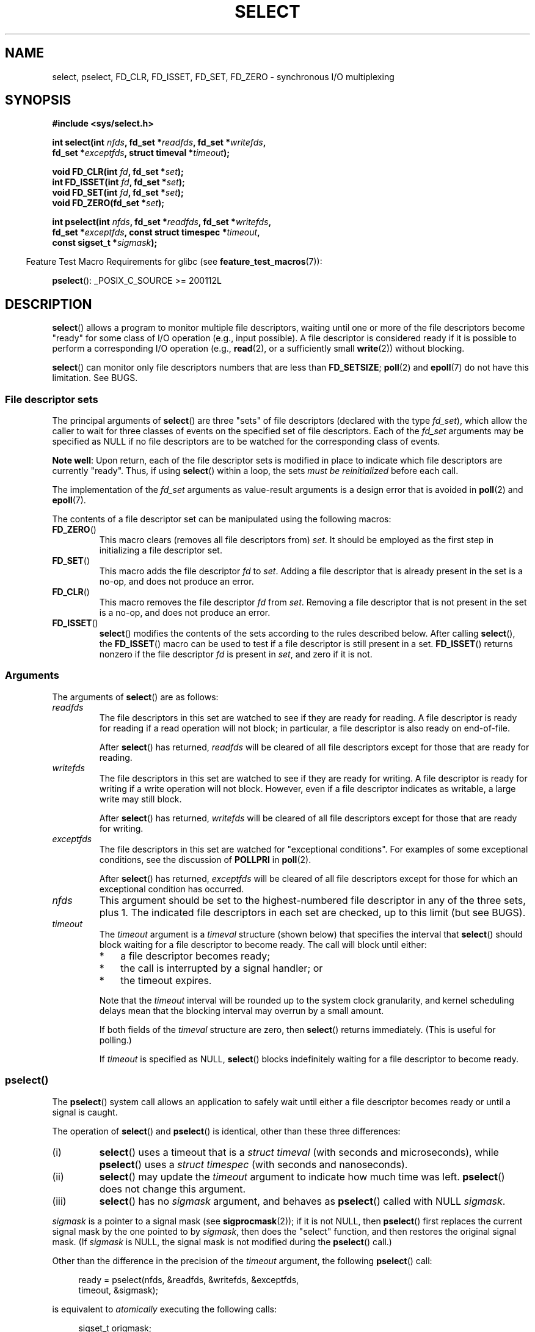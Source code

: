 .\" This manpage is copyright (C) 1992 Drew Eckhardt,
.\"     copyright (C) 1995 Michael Shields,
.\"     copyright (C) 2001 Paul Sheer,
.\"     copyright (C) 2006, 2019 Michael Kerrisk <mtk.manpages@gmail.com>
.\"
.\" %%%LICENSE_START(VERBATIM)
.\" Permission is granted to make and distribute verbatim copies of this
.\" manual provided the copyright notice and this permission notice are
.\" preserved on all copies.
.\"
.\" Permission is granted to copy and distribute modified versions of this
.\" manual under the conditions for verbatim copying, provided that the
.\" entire resulting derived work is distributed under the terms of a
.\" permission notice identical to this one.
.\"
.\" Since the Linux kernel and libraries are constantly changing, this
.\" manual page may be incorrect or out-of-date.  The author(s) assume no
.\" responsibility for errors or omissions, or for damages resulting from
.\" the use of the information contained herein.  The author(s) may not
.\" have taken the same level of care in the production of this manual,
.\" which is licensed free of charge, as they might when working
.\" professionally.
.\"
.\" Formatted or processed versions of this manual, if unaccompanied by
.\" the source, must acknowledge the copyright and authors of this work.
.\" %%%LICENSE_END
.\"
.\" Modified 1993-07-24 by Rik Faith <faith@cs.unc.edu>
.\" Modified 1995-05-18 by Jim Van Zandt <jrv@vanzandt.mv.com>
.\" Sun Feb 11 14:07:00 MET 1996  Martin Schulze  <joey@linux.de>
.\"	* layout slightly modified
.\"
.\" Modified Mon Oct 21 23:05:29 EDT 1996 by Eric S. Raymond <esr@thyrsus.com>
.\" Modified Thu Feb 24 01:41:09 CET 2000 by aeb
.\" Modified Thu Feb  9 22:32:09 CET 2001 by bert hubert <ahu@ds9a.nl>, aeb
.\" Modified Mon Nov 11 14:35:00 PST 2002 by Ben Woodard <ben@zork.net>
.\" 2005-03-11, mtk, modified pselect() text (it is now a system
.\"     call in 2.6.16.
.\"
.TH SELECT 2 2019-11-19 "Linux" "Linux Programmer's Manual"
.SH NAME
select, pselect, FD_CLR, FD_ISSET, FD_SET, FD_ZERO \-
synchronous I/O multiplexing
.SH SYNOPSIS
.nf
.B #include <sys/select.h>
.PP
.BI "int select(int " nfds ", fd_set *" readfds ", fd_set *" writefds ,
.BI "           fd_set *" exceptfds ", struct timeval *" timeout );
.PP
.BI "void FD_CLR(int " fd ", fd_set *" set );
.BI "int  FD_ISSET(int " fd ", fd_set *" set );
.BI "void FD_SET(int " fd ", fd_set *" set );
.BI "void FD_ZERO(fd_set *" set );
.PP
.BI "int pselect(int " nfds ", fd_set *" readfds ", fd_set *" writefds ,
.BI "            fd_set *" exceptfds ", const struct timespec *" timeout ,
.BI "            const sigset_t *" sigmask );
.fi
.PP
.in -4n
Feature Test Macro Requirements for glibc (see
.BR feature_test_macros (7)):
.in
.PP
.BR pselect ():
_POSIX_C_SOURCE\ >=\ 200112L
.SH DESCRIPTION
.BR select ()
allows a program to monitor multiple file descriptors,
waiting until one or more of the file descriptors become "ready"
for some class of I/O operation (e.g., input possible).
A file descriptor is considered ready if it is possible to
perform a corresponding I/O operation (e.g.,
.BR read (2),
or a sufficiently small
.BR write (2))
without blocking.
.PP
.BR select ()
can monitor only file descriptors numbers that are less than
.BR FD_SETSIZE ;
.BR poll (2)
and
.BR epoll (7)
do not have this limitation.
See BUGS.
.\"
.SS File descriptor sets
The principal arguments of
.BR select ()
are three "sets" of file descriptors (declared with the type
.IR fd_set ),
which allow the caller to wait for three classes of events
on the specified set of file descriptors.
Each of the
.I fd_set
arguments may be specified as NULL if no file descriptors are
to be watched for the corresponding class of events.
.PP
.BR "Note well" :
Upon return, each of the file descriptor sets is modified in place
to indicate which file descriptors are currently "ready".
Thus, if using
.BR select ()
within a loop, the sets \fImust be reinitialized\fP before each call.
.PP
The implementation of the
.I fd_set
arguments as value-result arguments is a design error that is avoided in
.BR poll (2)
and
.BR epoll (7).
.PP
The contents of a file descriptor set can be manipulated
using the following macros:
.TP
.BR FD_ZERO ()
This macro clears (removes all file descriptors from)
.IR set .
It should be employed as the first step in initializing a file descriptor set.
.TP
.BR FD_SET ()
This macro adds the file descriptor
.I fd
to
.IR set .
Adding a file descriptor that is already present in the set is a no-op,
and does not produce an error.
.TP
.BR FD_CLR ()
This macro removes the file descriptor
.I fd
from
.IR set .
Removing a file descriptor that is not present in the set is a no-op,
and does not produce an error.
.TP
.BR FD_ISSET ()
.BR select ()
modifies the contents of the sets according to the rules
described below.
After calling
.BR select (),
the
.BR FD_ISSET ()
macro
can be used to test if a file descriptor is still present in a set.
.BR FD_ISSET ()
returns nonzero if the file descriptor
.I fd
is present in
.IR set ,
and zero if it is not.
.\"
.SS Arguments
The arguments of
.BR select ()
are as follows:
.TP
.I readfds
The file descriptors in this set are watched to see if they are
ready for reading.
A file descriptor is ready for reading if a read operation will not
block; in particular, a file descriptor is also ready on end-of-file.
.IP
After
.BR select ()
has returned, \fIreadfds\fP will be
cleared of all file descriptors except for those that are ready for reading.
.TP
.I writefds
The file descriptors in this set are watched to see if they are
ready for writing.
A file descriptor is ready for writing if a write operation will not block.
However, even if a file descriptor indicates as writable,
a large write may still block.
.IP
After
.BR select ()
has returned, \fIwritefds\fP will be
cleared of all file descriptors except for those that are ready for writing.
.TP
.I exceptfds
The file descriptors in this set are watched for "exceptional conditions".
For examples of some exceptional conditions, see the discussion of
.B POLLPRI
in
.BR poll (2).
.IP
After
.BR select ()
has returned,
\fIexceptfds\fP will be cleared of all file descriptors except for those
for which an exceptional condition has occurred.
.TP
.I nfds
This argument should be set to the highest-numbered file descriptor in any
of the three sets, plus 1.
The indicated file descriptors in each set are checked, up to this limit
(but see BUGS).
.TP
.I timeout
The
.I timeout
argument is a 
.I timeval
structure (shown below) that specifies the interval that
.BR select ()
should block waiting for a file descriptor to become ready.
The call will block until either:
.RS
.IP * 3
a file descriptor becomes ready;
.IP *
the call is interrupted by a signal handler; or
.IP *
the timeout expires.
.RE
.IP
Note that the
.I timeout
interval will be rounded up to the system clock granularity,
and kernel scheduling delays mean that the blocking interval
may overrun by a small amount.
.IP
If both fields of the
.I timeval
structure are zero, then
.BR select ()
returns immediately.
(This is useful for polling.)
.IP
If
.I timeout
is specified as NULL,
.BR select ()
blocks indefinitely waiting for a file descriptor to become ready.
.\"
.SS pselect()
.PP
The
.BR pselect ()
system call allows an application to safely wait until either
a file descriptor becomes ready or until a signal is caught.
.PP
The operation of
.BR select ()
and
.BR pselect ()
is identical, other than these three differences:
.TP
(i)
.BR select ()
uses a timeout that is a
.I struct timeval
(with seconds and microseconds), while
.BR pselect ()
uses a
.I struct timespec
(with seconds and nanoseconds).
.TP
(ii)
.BR select ()
may update the
.I timeout
argument to indicate how much time was left.
.BR pselect ()
does not change this argument.
.TP
(iii)
.BR select ()
has no
.I sigmask
argument, and behaves as
.BR pselect ()
called with NULL
.IR sigmask .
.PP
.I sigmask
is a pointer to a signal mask (see
.BR sigprocmask (2));
if it is not NULL, then
.BR pselect ()
first replaces the current signal mask by the one pointed to by
.IR sigmask ,
then does the "select" function, and then restores the original
signal mask.
(If
.I sigmask
is NULL,
the signal mask is not modified during the
.BR pselect ()
call.)
.PP
Other than the difference in the precision of the
.I timeout
argument, the following
.BR pselect ()
call:
.PP
.in +4n
.EX
ready = pselect(nfds, &readfds, &writefds, &exceptfds,
                timeout, &sigmask);
.EE
.in
.PP
is equivalent to
.I atomically
executing the following calls:
.PP
.in +4n
.EX
sigset_t origmask;

pthread_sigmask(SIG_SETMASK, &sigmask, &origmask);
ready = select(nfds, &readfds, &writefds, &exceptfds, timeout);
pthread_sigmask(SIG_SETMASK, &origmask, NULL);
.EE
.in
.PP
.PP
The reason that
.BR pselect ()
is needed is that if one wants to wait for either a signal
or for a file descriptor to become ready, then
an atomic test is needed to prevent race conditions.
(Suppose the signal handler sets a global flag and
returns.
Then a test of this global flag followed by a call of
.BR select ()
could hang indefinitely if the signal arrived just after the test
but just before the call.
By contrast,
.BR pselect ()
allows one to first block signals, handle the signals that have come in,
then call
.BR pselect ()
with the desired
.IR sigmask ,
avoiding the race.)
.SS The timeout
The
.I timeout
argument for
.BR select ()
is a structure of the following type:
.PP
.in +4n
.EX
struct timeval {
    time_t      tv_sec;         /* seconds */
    suseconds_t tv_usec;        /* microseconds */
};
.EE
.in
.PP
The corresponding argument for
.BR pselect ()
has the following type:
.PP
.in +4n
.EX
struct timespec {
    time_t      tv_sec;         /* seconds */
    long        tv_nsec;        /* nanoseconds */
};
.EE
.in
.PP
On Linux,
.BR select ()
modifies
.I timeout
to reflect the amount of time not slept; most other implementations
do not do this.
(POSIX.1 permits either behavior.)
This causes problems both when Linux code which reads
.I timeout
is ported to other operating systems, and when code is ported to Linux
that reuses a \fIstruct timeval\fP for multiple
.BR select ()s
in a loop without reinitializing it.
Consider
.I timeout
to be undefined after
.BR select ()
returns.
.\" .PP - it is rumored that:
.\" On BSD, when a timeout occurs, the file descriptor bits are not changed.
.\" - it is certainly true that:
.\" Linux follows SUSv2 and sets the bit masks to zero upon a timeout.
.SH RETURN VALUE
On success,
.BR select ()
and
.BR pselect ()
return the number of file descriptors contained in the three returned
descriptor sets (that is, the total number of bits that are set in
.IR readfds ,
.IR writefds ,
.IR exceptfds ).
The return value may be zero if the timeout expired before any
file descriptors became ready.
.PP
On error, \-1 is returned, and
.I errno
is set to indicate the error;
the file descriptor sets are unmodified,
and
.I timeout
becomes undefined.
.SH ERRORS
.TP
.B EBADF
An invalid file descriptor was given in one of the sets.
(Perhaps a file descriptor that was already closed,
or one on which an error has occurred.)
However, see BUGS.
.TP
.B EINTR
A signal was caught; see
.BR signal (7).
.TP
.B EINVAL
.I nfds
is negative or exceeds the
.BR RLIMIT_NOFILE
resource limit (see
.BR getrlimit (2)).
.TP
.B EINVAL
The value contained within
.I timeout
is invalid.
.TP
.B ENOMEM
Unable to allocate memory for internal tables.
.SH VERSIONS
.BR pselect ()
was added to Linux in kernel 2.6.16.
Prior to this,
.BR pselect ()
was emulated in glibc (but see BUGS).
.SH CONFORMING TO
.BR select ()
conforms to POSIX.1-2001, POSIX.1-2008, and
4.4BSD
.RB ( select ()
first appeared in 4.2BSD).
Generally portable to/from
non-BSD systems supporting clones of the BSD socket layer (including
System\ V variants).
However, note that the System\ V variant typically
sets the timeout variable before returning, but the BSD variant does not.
.PP
.BR pselect ()
is defined in POSIX.1g, and in
POSIX.1-2001 and POSIX.1-2008.
.SH NOTES
An
.I fd_set
is a fixed size buffer.
Executing
.BR FD_CLR ()
or
.BR FD_SET ()
with a value of
.I fd
that is negative or is equal to or larger than
.B FD_SETSIZE
will result
in undefined behavior.
Moreover, POSIX requires
.I fd
to be a valid file descriptor.
.PP
The operation of
.BR select ()
and
.BR pselect ()
is not affected by the
.BR O_NONBLOCK
flag.
.PP
On some other UNIX systems,
.\" Darwin, according to a report by Jeremy Sequoia, relayed by Josh Triplett
.BR select ()
can fail with the error
.B EAGAIN
if the system fails to allocate kernel-internal resources, rather than
.B ENOMEM
as Linux does.
POSIX specifies this error for
.BR poll (2),
but not for
.BR select ().
Portable programs may wish to check for
.B EAGAIN
and loop, just as with
.BR EINTR .
.\"
.SS The self-pipe trick
On systems that lack
.BR pselect (),
reliable (and more portable) signal trapping can be achieved
using the self-pipe trick.
In this technique,
a signal handler writes a byte to a pipe whose other end
is monitored by
.BR select ()
in the main program.
(To avoid possibly blocking when writing to a pipe that may be full
or reading from a pipe that may be empty,
nonblocking I/O is used when reading from and writing to the pipe.)
.\"
.SS Emulating usleep(3)
.PP
Before the advent of
.BR usleep (3),
some code employed a call to
.BR select ()
with all three sets empty,
.I nfds
zero, and a non-NULL
.I timeout
as a fairly portable way to sleep with subsecond precision.
.\"
.SS Correspondence between select() and poll() notifications
Within the Linux kernel source,
.\" fs/select.c
we find the following definitions which show the correspondence
between the readable, writable, and exceptional condition notifications of
.BR select ()
and the event notifications provided by
.BR poll (2)
and
.BR epoll (7):
.PP
.in +4n
.EX
#define POLLIN_SET  (EPOLLRDNORM | EPOLLRDBAND | EPOLLIN |
                     EPOLLHUP | EPOLLERR)
                   /* Ready for reading */
#define POLLOUT_SET (EPOLLWRBAND | EPOLLWRNORM | EPOLLOUT |
                     EPOLLERR)
                   /* Ready for writing */
#define POLLEX_SET  (EPOLLPRI)
                   /* Exceptional condition */
.EE
.in
.\"
.SS Multithreaded applications
If a file descriptor being monitored by
.BR select ()
is closed in another thread, the result is unspecified.
On some UNIX systems,
.BR select ()
unblocks and returns, with an indication that the file descriptor is ready
(a subsequent I/O operation will likely fail with an error,
unless another process reopens file descriptor between the time
.BR select ()
returned and the I/O operation is performed).
On Linux (and some other systems),
closing the file descriptor in another thread has no effect on
.BR select ().
In summary, any application that relies on a particular behavior
in this scenario must be considered buggy.
.\"
.SS C library/kernel differences
The Linux kernel allows file descriptor sets of arbitrary size,
determining the length of the sets to be checked from the value of
.IR nfds .
However, in the glibc implementation, the
.IR fd_set
type is fixed in size.
See also BUGS.
.PP
The
.BR pselect ()
interface described in this page is implemented by glibc.
The underlying Linux system call is named
.BR pselect6 ().
This system call has somewhat different behavior from the glibc
wrapper function.
.PP
The Linux
.BR pselect6 ()
system call modifies its
.I timeout
argument.
However, the glibc wrapper function hides this behavior
by using a local variable for the timeout argument that
is passed to the system call.
Thus, the glibc
.BR pselect ()
function does not modify its
.I timeout
argument;
this is the behavior required by POSIX.1-2001.
.PP
The final argument of the
.BR pselect6 ()
system call is not a
.I "sigset_t\ *"
pointer, but is instead a structure of the form:
.PP
.in +4
.EX
struct {
    const kernel_sigset_t *ss;   /* Pointer to signal set */
    size_t ss_len;               /* Size (in bytes) of object
                                    pointed to by 'ss' */
};
.EE
.in
.PP
This allows the system call to obtain both
a pointer to the signal set and its size,
while allowing for the fact that most architectures
support a maximum of 6 arguments to a system call.
See
.BR sigprocmask (2)
for a discussion of the difference between the kernel and libc
notion of the signal set.
.\"
.SS Historical glibc details
.PP
Glibc 2.0 provided an incorrect version of
.BR pselect ()
that did not take a
.I sigmask
argument.
.PP
In glibc versions 2.1 to 2.2.1,
one must define
.B _GNU_SOURCE
in order to obtain the declaration of
.BR pselect ()
from
.IR <sys/select.h> .
.SH BUGS
POSIX allows an implementation to define an upper limit,
advertised via the constant
.BR FD_SETSIZE ,
on the range of file descriptors that can be specified
in a file descriptor set.
The Linux kernel imposes no fixed limit, but the glibc implementation makes
.IR fd_set
a fixed-size type, with
.BR FD_SETSIZE
defined as 1024, and the
.BR FD_* ()
macros operating according to that limit.
To monitor file descriptors greater than 1023, use
.BR poll (2)
or
.BR epoll (7)
instead.
.PP
According to POSIX,
.BR select ()
should check all specified file descriptors in the three file descriptor sets,
up to the limit
.IR nfds\-1 .
However, the current implementation ignores any file descriptor in
these sets that is greater than the maximum file descriptor number
that the process currently has open.
According to POSIX, any such file descriptor that is specified in one
of the sets should result in the error
.BR EBADF .
.PP
Starting with version 2.1, glibc provided an emulation of
.BR pselect ()
that was implemented using
.BR sigprocmask (2)
and
.BR select ().
This implementation remained vulnerable to the very race condition that
.BR pselect ()
was designed to prevent.
Modern versions of glibc use the (race-free)
.BR pselect ()
system call on kernels where it is provided.
.PP
On Linux,
.BR select ()
may report a socket file descriptor as "ready for reading", while
nevertheless a subsequent read blocks.
This could for example
happen when data has arrived but upon examination has the wrong
checksum and is discarded.
There may be other circumstances
in which a file descriptor is spuriously reported as ready.
.\" Stevens discusses a case where accept can block after select
.\" returns successfully because of an intervening RST from the client.
Thus it may be safer to use
.B O_NONBLOCK
on sockets that should not block.
.\" Maybe the kernel should have returned EIO in such a situation?
.PP
On Linux,
.BR select ()
also modifies
.I timeout
if the call is interrupted by a signal handler (i.e., the
.B EINTR
error return).
This is not permitted by POSIX.1.
The Linux
.BR pselect ()
system call has the same behavior,
but the glibc wrapper hides this behavior by internally copying the
.I timeout
to a local variable and passing that variable to the system call.
.SH EXAMPLE
.EX
#include <stdio.h>
#include <stdlib.h>
#include <sys/select.h>

int
main(void)
{
    fd_set rfds;
    struct timeval tv;
    int retval;

    /* Watch stdin (fd 0) to see when it has input. */

    FD_ZERO(&rfds);
    FD_SET(0, &rfds);

    /* Wait up to five seconds. */

    tv.tv_sec = 5;
    tv.tv_usec = 0;

    retval = select(1, &rfds, NULL, NULL, &tv);
    /* Don't rely on the value of tv now! */

    if (retval == \-1)
        perror("select()");
    else if (retval)
        printf("Data is available now.\en");
        /* FD_ISSET(0, &rfds) will be true. */
    else
        printf("No data within five seconds.\en");

    exit(EXIT_SUCCESS);
}
.EE
.SH SEE ALSO
.BR accept (2),
.BR connect (2),
.BR poll (2),
.BR read (2),
.BR recv (2),
.BR restart_syscall (2),
.BR send (2),
.BR sigprocmask (2),
.BR write (2),
.BR epoll (7),
.BR time (7)
.PP
For a tutorial with discussion and examples, see
.BR select_tut (2).
